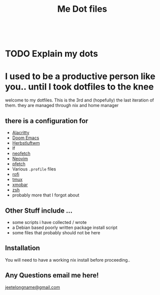 #+TITLE: Me Dot files
#+options: toc:nil
#+HTML: <div align=center> <br> <a href="https://github.com/hlissner/doom-emacs"><img src="https://img.shields.io/badge/Made_with-Doom_Emacs-blueviolet.svg?style=flat-square&amp;logo=GNU%20Emacs&amp;logoColor=white" alt="Made with Doom Emacs"></a></div>
* TODO Explain my dots
* I used to be a productive person like you.. until I took dotfiles to the knee

welcome to my dotfiles. This is the 3rd and (hopefully) the last iteration of
them. they are managed through nix and home manager
** there is a configuration for
    - [[https://github.com/alacritty][Alacritty]]
    - [[https://github.com/hlissner/doom-emacs][Doom Emacs]]
    - [[https://herbstluftwm.org][Herbstluftwm]]
    - lf
    - [[https://github.com/dylanaraps/neofetch][neofetch]]
    - [[https://neovim.io/][Neovim]]
    - [[https://github.com/dylanaraps/pfetch][pfetch]]
    - Various =.profile= files
    - [[https://github.com/davatorium/rofi][rofi]]
    - [[https://github.com/tmux/tmux/wiki][tmux]]
    - [[https://xmobar.org/][xmobar]]
    - [[https://www.zsh.org][zsh]]
    - probably more that I forgot about
** Other Stuff include ...
    - some scripts i have collected / wrote
    - a Debian based poorly written package install script
    - some files that probably should not be here
** Installation
You will need to have a working nix install before proceeding..
** Any Questions email me here!
[[mailto:jeetelongname@gmail.com][jeetelongname@gmail.com]]
